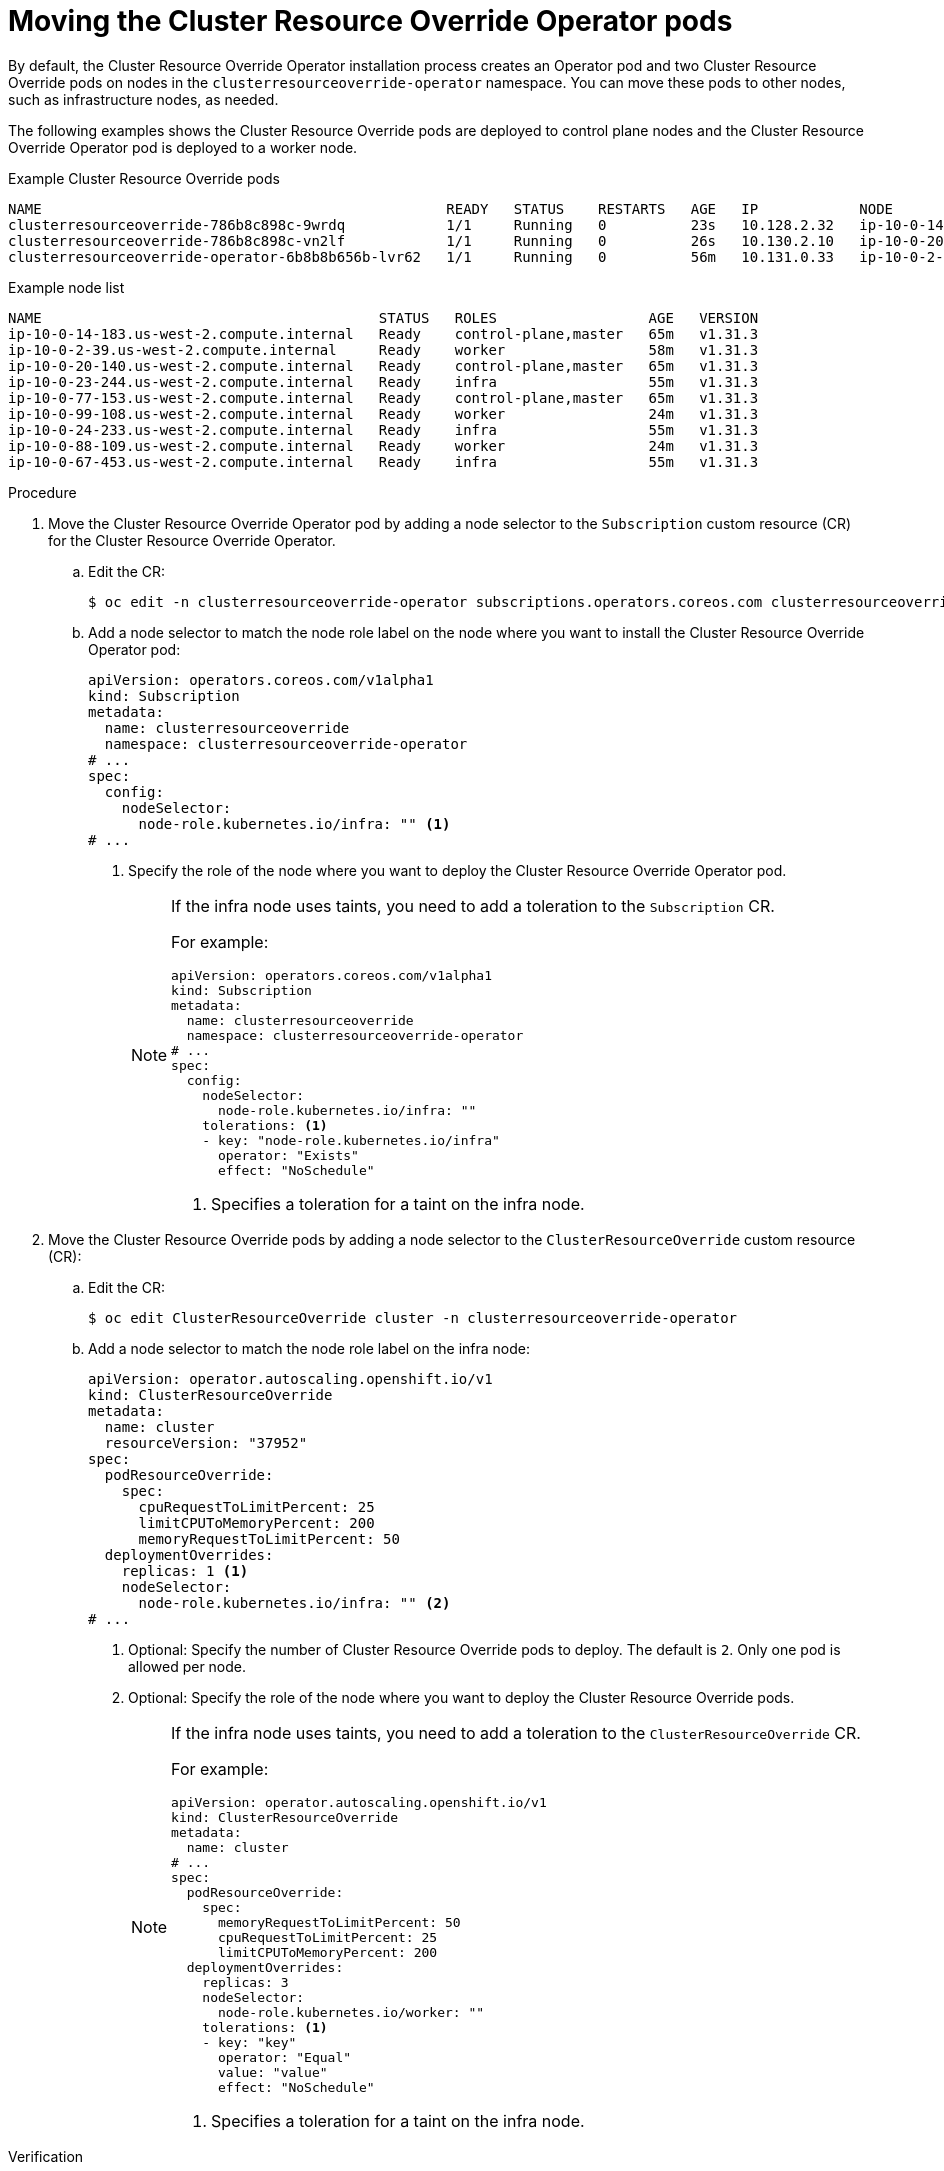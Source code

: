 // Module included in the following assemblies:
//
// * nodes/clusters/nodes-cluster-overcommit.adoc
// * machine_management/creating_machinesets/creating-infrastructure-machinesets.adoc

ifeval::["{context}" == "nodes-cluster-overcommit"]
:cro:
endif::[]

:_mod-docs-content-type: PROCEDURE
[id="nodes-cluster-resource-override-move-infra_{context}"]
= Moving the Cluster Resource Override Operator pods

By default, the Cluster Resource Override Operator installation process creates an Operator pod and two Cluster Resource Override pods on nodes in the `clusterresourceoverride-operator` namespace. You can move these pods to other nodes, such as infrastructure nodes, as needed.

ifdef::cro[]
You can create and use infrastructure nodes to host only infrastructure components, such as the default router, the integrated container image registry, and the components for cluster metrics and monitoring. These infrastructure nodes are not counted toward the total number of subscriptions that are required to run the environment. For more information about infrastructure nodes, see "Creating infrastructure machine sets".
endif::cro[]

The following examples shows the Cluster Resource Override pods are deployed to control plane nodes and the Cluster Resource Override Operator pod is deployed to a worker node.

.Example Cluster Resource Override pods
[source,terminal]
----
NAME                                                READY   STATUS    RESTARTS   AGE   IP            NODE                                        NOMINATED NODE   READINESS GATES
clusterresourceoverride-786b8c898c-9wrdq            1/1     Running   0          23s   10.128.2.32   ip-10-0-14-183.us-west-2.compute.internal   <none>           <none>
clusterresourceoverride-786b8c898c-vn2lf            1/1     Running   0          26s   10.130.2.10   ip-10-0-20-140.us-west-2.compute.internal   <none>           <none>
clusterresourceoverride-operator-6b8b8b656b-lvr62   1/1     Running   0          56m   10.131.0.33   ip-10-0-2-39.us-west-2.compute.internal     <none>           <none>
----

.Example node list
[source,terminal]
----
NAME                                        STATUS   ROLES                  AGE   VERSION
ip-10-0-14-183.us-west-2.compute.internal   Ready    control-plane,master   65m   v1.31.3
ip-10-0-2-39.us-west-2.compute.internal     Ready    worker                 58m   v1.31.3
ip-10-0-20-140.us-west-2.compute.internal   Ready    control-plane,master   65m   v1.31.3
ip-10-0-23-244.us-west-2.compute.internal   Ready    infra                  55m   v1.31.3
ip-10-0-77-153.us-west-2.compute.internal   Ready    control-plane,master   65m   v1.31.3
ip-10-0-99-108.us-west-2.compute.internal   Ready    worker                 24m   v1.31.3
ip-10-0-24-233.us-west-2.compute.internal   Ready    infra                  55m   v1.31.3
ip-10-0-88-109.us-west-2.compute.internal   Ready    worker                 24m   v1.31.3
ip-10-0-67-453.us-west-2.compute.internal   Ready    infra                  55m   v1.31.3
----

.Procedure

. Move the Cluster Resource Override Operator pod by adding a node selector to the `Subscription` custom resource (CR) for the Cluster Resource Override Operator.

.. Edit the CR:
+
[source,terminal]
----
$ oc edit -n clusterresourceoverride-operator subscriptions.operators.coreos.com clusterresourceoverride
----

.. Add a node selector to match the node role label on the node where you want to install the Cluster Resource Override Operator pod:
+
[source,terminal]
----
apiVersion: operators.coreos.com/v1alpha1
kind: Subscription
metadata:
  name: clusterresourceoverride
  namespace: clusterresourceoverride-operator
# ...
spec:
  config:
    nodeSelector:
      node-role.kubernetes.io/infra: "" <1>
# ...
----
<1> Specify the role of the node where you want to deploy the Cluster Resource Override Operator pod.
+
[NOTE]
====
If the infra node uses taints, you need to add a toleration to the `Subscription` CR.

For example:

[source,terminal]
----
apiVersion: operators.coreos.com/v1alpha1
kind: Subscription
metadata:
  name: clusterresourceoverride
  namespace: clusterresourceoverride-operator
# ...
spec:
  config:
    nodeSelector:
      node-role.kubernetes.io/infra: ""
    tolerations: <1>
    - key: "node-role.kubernetes.io/infra"
      operator: "Exists"
      effect: "NoSchedule"
----
<1> Specifies a toleration for a taint on the infra node.
====

. Move the Cluster Resource Override pods by adding a node selector to the `ClusterResourceOverride` custom resource (CR):

.. Edit the CR:
+
[source,terminal]
----
$ oc edit ClusterResourceOverride cluster -n clusterresourceoverride-operator
----

.. Add a node selector to match the node role label on the infra node:
+
[source,terminal]
----
apiVersion: operator.autoscaling.openshift.io/v1
kind: ClusterResourceOverride
metadata:
  name: cluster
  resourceVersion: "37952"
spec:
  podResourceOverride:
    spec:
      cpuRequestToLimitPercent: 25
      limitCPUToMemoryPercent: 200
      memoryRequestToLimitPercent: 50
  deploymentOverrides:
    replicas: 1 <1>
    nodeSelector:
      node-role.kubernetes.io/infra: "" <2>
# ...
----
<1> Optional: Specify the number of Cluster Resource Override pods to deploy. The default is `2`. Only one pod is allowed per node.
<2> Optional: Specify the role of the node where you want to deploy the Cluster Resource Override pods.
+
[NOTE]
====
If the infra node uses taints, you need to add a toleration to the `ClusterResourceOverride` CR.

For example:

[source,terminal]
----
apiVersion: operator.autoscaling.openshift.io/v1
kind: ClusterResourceOverride
metadata:
  name: cluster
# ...
spec:
  podResourceOverride:
    spec:
      memoryRequestToLimitPercent: 50
      cpuRequestToLimitPercent: 25
      limitCPUToMemoryPercent: 200
  deploymentOverrides:
    replicas: 3
    nodeSelector:
      node-role.kubernetes.io/worker: ""
    tolerations: <1>
    - key: "key"
      operator: "Equal"
      value: "value"
      effect: "NoSchedule"
----
<1> Specifies a toleration for a taint on the infra node.
====

.Verification

* You can verify that the pods have moved by using the following command:
+
[source,terminal]
----
$ oc get pods -n clusterresourceoverride-operator -o wide
----
+
The Cluster Resource Override pods are now deployed to the infra nodes.
+
.Example output
[source,terminal]
----
NAME                                                READY   STATUS    RESTARTS   AGE   IP            NODE                                        NOMINATED NODE   READINESS GATES
clusterresourceoverride-786b8c898c-9wrdq            1/1     Running   0          23s   10.127.2.25   ip-10-0-23-244.us-west-2.compute.internal   <none>           <none>
clusterresourceoverride-786b8c898c-vn2lf            1/1     Running   0          26s   10.128.0.80   ip-10-0-24-233.us-west-2.compute.internal   <none>           <none>
clusterresourceoverride-operator-6b8b8b656b-lvr62   1/1     Running   0          56m   10.129.0.71   ip-10-0-67-453.us-west-2.compute.internal   <none>           <none>
----

ifeval::["{context}" == "nodes-pods-vertical-autoscaler"]
:!cro:
endif::[]
